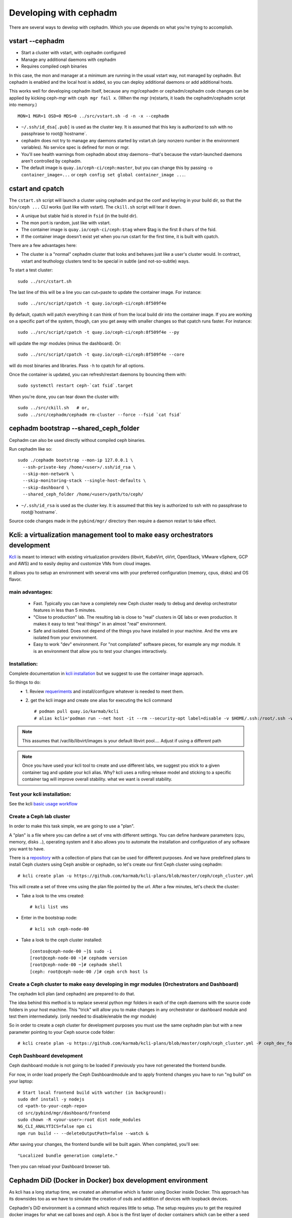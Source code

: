 =======================
Developing with cephadm
=======================

There are several ways to develop with cephadm.  Which you use depends
on what you're trying to accomplish.

vstart --cephadm
================

- Start a cluster with vstart, with cephadm configured
- Manage any additional daemons with cephadm
- Requires compiled ceph binaries

In this case, the mon and manager at a minimum are running in the usual
vstart way, not managed by cephadm.  But cephadm is enabled and the local
host is added, so you can deploy additional daemons or add additional hosts.

This works well for developing cephadm itself, because any mgr/cephadm
or cephadm/cephadm code changes can be applied by kicking ceph-mgr
with ``ceph mgr fail x``.  (When the mgr (re)starts, it loads the
cephadm/cephadm script into memory.)

::

   MON=1 MGR=1 OSD=0 MDS=0 ../src/vstart.sh -d -n -x --cephadm

- ``~/.ssh/id_dsa[.pub]`` is used as the cluster key.  It is assumed that
  this key is authorized to ssh with no passphrase to root@`hostname`.
- cephadm does not try to manage any daemons started by vstart.sh (any
  nonzero number in the environment variables).  No service spec is defined
  for mon or mgr.
- You'll see health warnings from cephadm about stray daemons--that's because
  the vstart-launched daemons aren't controlled by cephadm.
- The default image is ``quay.io/ceph-ci/ceph:master``, but you can change
  this by passing ``-o container_image=...`` or ``ceph config set global container_image ...``.


cstart and cpatch
=================

The ``cstart.sh`` script will launch a cluster using cephadm and put the
conf and keyring in your build dir, so that the ``bin/ceph ...`` CLI works
(just like with vstart).  The ``ckill.sh`` script will tear it down.

- A unique but stable fsid is stored in ``fsid`` (in the build dir).
- The mon port is random, just like with vstart.
- The container image is ``quay.io/ceph-ci/ceph:$tag`` where $tag is
  the first 8 chars of the fsid.
- If the container image doesn't exist yet when you run cstart for the
  first time, it is built with cpatch.

There are a few advantages here:

- The cluster is a "normal" cephadm cluster that looks and behaves
  just like a user's cluster would.  In contract, vstart and teuthology
  clusters tend to be special in subtle (and not-so-subtle) ways.

To start a test cluster::

  sudo ../src/cstart.sh

The last line of this will be a line you can cut+paste to update the
container image.  For instance::

  sudo ../src/script/cpatch -t quay.io/ceph-ci/ceph:8f509f4e

By default, cpatch will patch everything it can think of from the local
build dir into the container image.  If you are working on a specific
part of the system, though, can you get away with smaller changes so that
cpatch runs faster.  For instance::

  sudo ../src/script/cpatch -t quay.io/ceph-ci/ceph:8f509f4e --py

will update the mgr modules (minus the dashboard).  Or::

  sudo ../src/script/cpatch -t quay.io/ceph-ci/ceph:8f509f4e --core

will do most binaries and libraries.  Pass ``-h`` to cpatch for all options.

Once the container is updated, you can refresh/restart daemons by bouncing
them with::

  sudo systemctl restart ceph-`cat fsid`.target

When you're done, you can tear down the cluster with::

  sudo ../src/ckill.sh   # or,
  sudo ../src/cephadm/cephadm rm-cluster --force --fsid `cat fsid`

cephadm bootstrap --shared_ceph_folder
======================================

Cephadm can also be used directly without compiled ceph binaries.

Run cephadm like so::

  sudo ./cephadm bootstrap --mon-ip 127.0.0.1 \
    --ssh-private-key /home/<user>/.ssh/id_rsa \
    --skip-mon-network \
    --skip-monitoring-stack --single-host-defaults \
    --skip-dashboard \
    --shared_ceph_folder /home/<user>/path/to/ceph/

- ``~/.ssh/id_rsa`` is used as the cluster key.  It is assumed that
  this key is authorized to ssh with no passphrase to root@`hostname`.

Source code changes made in the ``pybind/mgr/`` directory then
require a daemon restart to take effect.

Kcli: a virtualization management tool to make easy orchestrators development
=============================================================================
`Kcli <https://github.com/karmab/kcli>`_ is meant to interact with existing
virtualization providers (libvirt, KubeVirt, oVirt, OpenStack, VMware vSphere,
GCP and AWS) and to easily deploy and customize VMs from cloud images.

It allows you to setup an environment with several vms with your preferred
configuration (memory, cpus, disks) and OS flavor.

main advantages:
----------------
  - Fast. Typically you can have a completely new Ceph cluster ready to debug
    and develop orchestrator features in less than 5 minutes.
  - "Close to production" lab. The resulting lab is close to "real" clusters
    in QE labs or even production. It makes it easy to test "real things" in
    an almost "real" environment.
  - Safe and isolated. Does not depend of the things you have installed in
    your machine. And the vms are isolated from your environment.
  - Easy to work "dev" environment. For "not compilated" software pieces,
    for example any mgr module. It is an environment that allow you to test your
    changes interactively.

Installation:
-------------
Complete documentation in `kcli installation <https://kcli.readthedocs.io/en/latest/#installation>`_
but we suggest to use the container image approach.

So things to do:
  - 1. Review `requeriments <https://kcli.readthedocs.io/en/latest/#libvirt-hypervisor-requisites>`_
    and install/configure whatever is needed to meet them.
  - 2. get the kcli image and create one alias for executing the kcli command
    ::

        # podman pull quay.io/karmab/kcli
        # alias kcli='podman run --net host -it --rm --security-opt label=disable -v $HOME/.ssh:/root/.ssh -v $HOME/.kcli:/root/.kcli -v /var/lib/libvirt/images:/var/lib/libvirt/images -v /var/run/libvirt:/var/run/libvirt -v $PWD:/workdir -v /var/tmp:/ignitiondir quay.io/karmab/kcli'

.. note:: This assumes that /var/lib/libvirt/images is your default libvirt pool.... Adjust if using a different path

.. note:: Once you have used your kcli tool to create and use different labs, we
   suggest you stick to a given container tag and update your kcli alias.
   Why? kcli uses a rolling release model and sticking to a specific
   container tag will improve overall stability.
   what we want is overall stability.

Test your kcli installation:
----------------------------
See the kcli `basic usage workflow <https://kcli.readthedocs.io/en/latest/#basic-workflow>`_

Create a Ceph lab cluster
-------------------------
In order to make this task simple, we are going to use a "plan".

A "plan" is a file where you can define a set of vms with different settings.
You can define hardware parameters (cpu, memory, disks ..), operating system and
it also allows you to automate the installation and configuration of any
software you want to have.

There is a `repository <https://github.com/karmab/kcli-plans>`_ with a collection of
plans that can be used for different purposes. And we have predefined plans to
install Ceph clusters using Ceph ansible or cephadm, so let's create our first Ceph
cluster using cephadm::

# kcli create plan -u https://github.com/karmab/kcli-plans/blob/master/ceph/ceph_cluster.yml

This will create a set of three vms using the plan file pointed by the url.
After a few minutes, let's check the cluster:

* Take a look to the vms created::

  # kcli list vms

* Enter in the bootstrap node::

  # kcli ssh ceph-node-00

* Take a look to the ceph cluster installed::

  [centos@ceph-node-00 ~]$ sudo -i
  [root@ceph-node-00 ~]# cephadm version
  [root@ceph-node-00 ~]# cephadm shell
  [ceph: root@ceph-node-00 /]# ceph orch host ls

Create a Ceph cluster to make easy developing in mgr modules (Orchestrators and Dashboard)
------------------------------------------------------------------------------------------
The cephadm kcli plan (and cephadm) are prepared to do that.

The idea behind this method is to replace several python mgr folders in each of
the ceph daemons with the source code folders in your host machine.
This "trick" will allow you to make changes in any orchestrator or dashboard
module and test them intermediately. (only needed to disable/enable the mgr module)

So in order to create a ceph cluster for development purposes you must use the
same cephadm plan but with a new parameter pointing to your Ceph source code folder::

  # kcli create plan -u https://github.com/karmab/kcli-plans/blob/master/ceph/ceph_cluster.yml -P ceph_dev_folder=/home/mycodefolder/ceph

Ceph Dashboard development
--------------------------
Ceph dashboard module is not going to be loaded if previously you have not
generated the frontend bundle.

For now, in order load properly the Ceph Dashboardmodule and to apply frontend
changes you have to run "ng build" on your laptop::

  # Start local frontend build with watcher (in background):
  sudo dnf install -y nodejs
  cd <path-to-your-ceph-repo>
  cd src/pybind/mgr/dashboard/frontend
  sudo chown -R <your-user>:root dist node_modules
  NG_CLI_ANALYTICS=false npm ci
  npm run build -- --deleteOutputPath=false --watch &

After saving your changes, the frontend bundle will be built again.
When completed, you'll see::

  "Localized bundle generation complete."

Then you can reload your Dashboard browser tab.

Cephadm DiD (Docker in Docker) box development environment
==========================================================

As kcli has a long startup time, we created an alternative which is faster using
Docker inside Docker. This approach has its downsides too as we have to
simulate the creation of osds and addition of devices with loopback devices.

Cephadm's DiD environment is a command which requires little to setup. The setup
requires you to get the required docker images for what we call boxes and ceph.
A box is the first layer of docker containers which can be either a seed or a
host. A seed is the main box which holds cephadm and where you bootstrap the
cluster. On the other hand, you have hosts with an ssh server setup so you can
add those hosts to the cluster. The second layer, managed by cephadm, inside the
seed box, requires the ceph image.

.. warning:: This development environment is still experimental and can have unexpected
             behaviour. Please take a look at the road map and the known issues section
             to see what the development progress.

Requirements
------------

* `docker-compose <https://docs.docker.com/compose/install/>`_
* lvm

Setup
-----

In order to setup Cephadm's box run::

  cd src/cephadm/box
  sudo ln -sf "$PWD"/box.py /usr/bin/box
  sudo box -v cluster setup

.. note:: It is recommended to run box with verbose (-v).

After getting all needed images we can run::

  sudo box -v cluster start --osds 3 --hosts 3

.. note:: Cluster start will try to setup even if cluster setup was not called.
.. note:: Osds are created with loopback devices and hence, sudo is needed to
   create loopback devices capable of holding osds.
.. note::  Each osd will require 5GiB of space.

After bootstraping the cluster you can go inside the seed box in which you'll be
able to run cehpadm commands::

  box -v cluster sh
  [root@8d52a7860245] cephadm --help
  ...


If you want to navigate to the dashboard you can find the ip address after running::
  docker ps
  docker inspect <container-id> | grep IPAddress

The address will be https://$IPADDRESS:8443

You can also find the hostname and ip of each box container with::

  sudo box cluster list

and you'll see something like::

  IP               Name            Hostname
  172.30.0.2       box_hosts_1     6283b7b51d91
  172.30.0.3       box_hosts_3     3dcf7f1b25a4
  172.30.0.4       box_seed_1      8d52a7860245
  172.30.0.5       box_hosts_2     c3c7b3273bf1

To remove the cluster and clean up run::

  box cluster down
 
If you just want to clean up the last cluster created run::

  box cluster cleanup

To check all available commands run::

  box --help


Known issues
------------

* If you get permission issues with cephadm because it cannot infer the keyring
  and configuration, please run cephadm like this example::

    cephadm shell --config /etc/ceph/ceph.conf --keyring /etc/ceph/ceph.kerying

* Docker containers run with the --privileged flag enabled which has been seen
  to make some computers log out.

* Sometimes when starting a cluster the osds won't get deployed because cephadm
  takes a while to update the state. If this happens wait and call::

    box -v osd deploy --vg vg1

Road map
------------

* Run containers without --privileged 
* Enable ceph-volume to mark loopback devices as a valid block device in
  the inventory.
* Make DiD ready to run dashboard CI tests (including cluster expansion).

Note regarding network calls from CLI handlers
==============================================

Executing any cephadm CLI commands like ``ceph orch ls`` will block the
mon command handler thread within the MGR, thus preventing any concurrent
CLI calls. Note that pressing ``^C`` will not resolve this situation,
as *only* the client will be aborted, but not execution of the command
within the orchestrator manager module itself. This means, cephadm will
be completely unresponsive until the execution of the CLI handler is
fully completed. Note that even ``ceph orch ps`` will not respond while
another handler is executing.

This means we should do very few synchronous calls to remote hosts.
As a guideline, cephadm should do at most ``O(1)`` network calls in CLI handlers.
Everything else should be done asynchronously in other threads, like ``serve()``.

Note regarding different variables used in the code
===================================================

* a ``service_type`` is something like mon, mgr, alertmanager etc defined
  in ``ServiceSpec``
* a ``service_id`` is the name of the service. Some services don't have
  names.
* a ``service_name`` is ``<service_type>.<service_id>``
* a ``daemon_type`` is the same as the service_type, except for ingress,
  which has the haproxy and keepalived daemon types.
* a ``daemon_id`` is typically ``<service_id>.<hostname>.<random-string>``.
  (Not the case for e.g. OSDs. OSDs are always called OSD.N)
* a ``daemon_name`` is ``<daemon_type>.<daemon_id>``
